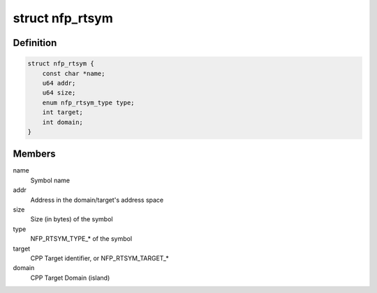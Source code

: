 .. -*- coding: utf-8; mode: rst -*-
.. src-file: drivers/net/ethernet/netronome/nfp/nfpcore/nfp_nffw.h

.. _`nfp_rtsym`:

struct nfp_rtsym
================

.. c:type:: struct nfp_rtsym

    RTSYM descriptor

.. _`nfp_rtsym.definition`:

Definition
----------

.. code-block:: c

    struct nfp_rtsym {
        const char *name;
        u64 addr;
        u64 size;
        enum nfp_rtsym_type type;
        int target;
        int domain;
    }

.. _`nfp_rtsym.members`:

Members
-------

name
    Symbol name

addr
    Address in the domain/target's address space

size
    Size (in bytes) of the symbol

type
    NFP_RTSYM_TYPE\_\* of the symbol

target
    CPP Target identifier, or NFP_RTSYM_TARGET\_\*

domain
    CPP Target Domain (island)

.. This file was automatic generated / don't edit.

